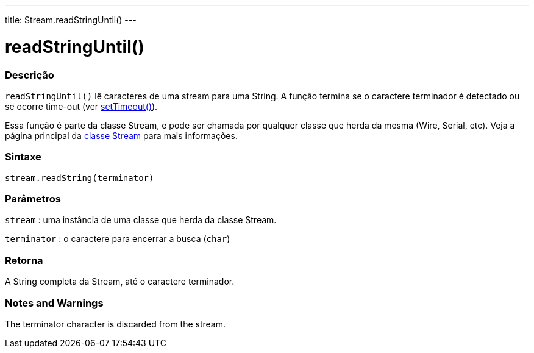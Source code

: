 ---
title: Stream.readStringUntil()
---


= readStringUntil()


// OVERVIEW SECTION STARTS
[#overview]
--

[float]
=== Descrição
`readStringUntil()` lê caracteres de uma stream para uma String. A função termina se o caractere terminador é detectado ou se ocorre time-out (ver link:../streamsettimeout[setTimeout()]).

Essa função é parte da classe Stream, e pode ser chamada por qualquer classe que herda da mesma (Wire, Serial, etc). Veja a página principal da link:../../stream[classe Stream] para mais informações.
[%hardbreaks]


[float]
=== Sintaxe
`stream.readString(terminator)`


[float]
=== Parâmetros
`stream` : uma instância de uma classe que herda da classe Stream.

`terminator` : o caractere para encerrar a busca (`char`)

[float]
=== Retorna
A String completa da Stream, até o caractere terminador.

--
// OVERVIEW SECTION ENDS


// HOW TO USE SECTION STARTS
[#howtouse]
--

[float]
=== Notes and Warnings
The terminator character is discarded from the stream.
[%hardbreaks]

--
// HOW TO USE SECTION ENDS
